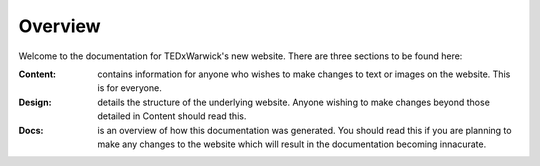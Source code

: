 Overview
========

Welcome to the documentation for TEDxWarwick's new website.  There are three sections to be found here:

:Content:   contains information for anyone who wishes to make changes to text or images on the website.  This is for everyone.
:Design:    details the structure of the underlying website.  Anyone wishing to make changes beyond those detailed in Content should read this.
:Docs:      is an overview of how this documentation was generated.  You should read this if you are planning to make any changes to the website which will result in the documentation becoming innacurate.

